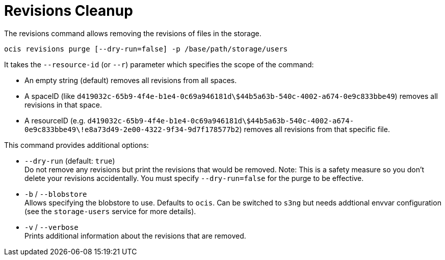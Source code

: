 = Revisions Cleanup

The revisions command allows removing the revisions of files in the storage.

[source,bash]
----
ocis revisions purge [--dry-run=false] -p /base/path/storage/users
----

It takes the `--resource-id` (or `--r`) parameter which specifies the scope of the command:

* An empty string (default) removes all revisions from all spaces.
* A spaceID (like `d419032c-65b9-4f4e-b1e4-0c69a946181d\$44b5a63b-540c-4002-a674-0e9c833bbe49`) removes all revisions in that space.
* A resourceID (e.g. `d419032c-65b9-4f4e-b1e4-0c69a946181d\$44b5a63b-540c-4002-a674-0e9c833bbe49\!e8a73d49-2e00-4322-9f34-9d7f178577b2`) removes all revisions from that specific file.

This command provides additional options:

* `--dry-run` (default: `true`) +
Do not remove any revisions but print the revisions that would be removed.
Note: This is a safety measure so you don’t delete your revisions accidentally. You must specify `--dry-run=false` for the purge to be effective.

* `-b` / `--blobstore` +
Allows specifying the blobstore to use. Defaults to `ocis`. Can be switched to `s3ng` but needs addtional envvar configuration (see the `storage-users` service for more details).

* `-v` / `--verbose` +
Prints additional information about the revisions that are removed.
